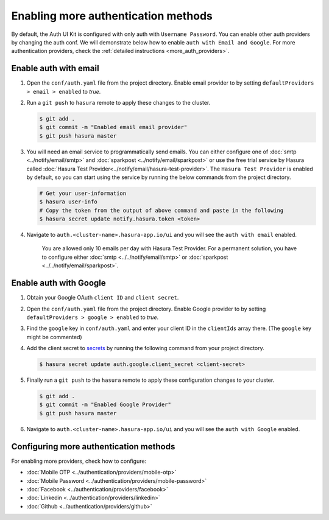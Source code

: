 ====================================
Enabling more authentication methods
====================================

By default, the Auth UI Kit is configured with only auth with ``Username Password``. You can enable other auth providers by changing the auth conf. We will demonstrate below how to enable ``auth with Email and Google``. For more authentication providers, check the :ref:`detailed instructions <more_auth_providers>`.

Enable auth with email
----------------------

#. Open the ``conf/auth.yaml`` file from the project directory. Enable email provider to by setting ``defaultProviders > email > enabled`` to *true*.

#. Run a ``git push`` to ``hasura`` remote to apply these changes to the cluster.

   .. code-block:: bash

       $ git add .
       $ git commit -m "Enabled email email provider"
       $ git push hasura master


#. You will need an email service to programmatically send emails. You can either configure one of :doc:`smtp <../notify/email/smtp>` and :doc:`sparkpost <../notify/email/sparkpost>` or use the free trial service by Hasura called :doc:`Hasura Test Provider<../notify/email/hasura-test-provider>`. The ``Hasura Test Provider`` is enabled by default, so you can start using the service by running the below commands from the project directory.

   .. code-block:: bash

      # Get your user-information
      $ hasura user-info
      # Copy the token from the output of above command and paste in the following
      $ hasura secret update notify.hasura.token <token>

#. Navigate to ``auth.<cluster-name>.hasura-app.io/ui`` and you will see the ``auth with email`` enabled.

    You are allowed only 10 emails per day with Hasura Test Provider. For a permanent solution, you have to configure either :doc:`smtp <../../notify/email/smtp>` or :doc:`sparkpost <../../notify/email/sparkpost>`.

Enable auth with Google
-----------------------

#. Obtain your Google OAuth ``client ID`` and ``client secret``.

#. Open the ``conf/auth.yaml`` file from the project directory. Enable Google provider to by setting ``defaultProviders > google > enabled`` to *true*.

#. Find the ``google`` key in ``conf/auth.yaml`` and enter your client ID in the ``clientIds`` array there. (The ``google`` key might be commented)

   .. snippet:: yaml
     :filename: auth.yaml

       ## For example if your client ID is "xxxxxx"
       google:
         clientIds: ["xxxxxx"]
         clientSecret:
           secretKeyRef:
             key: auth.google.client_secret
             name: hasura-secrets

#. Add the client secret to `secrets <https://docs.hasura.io/0.15/manual/hasuractl/hasura_secret.html>`_ by running the following command from your project directory.

   .. code-block:: bash

      $ hasura secret update auth.google.client_secret <client-secret>


#. Finally run a ``git push`` to the ``hasura`` remote to apply these configuration changes to your cluster.

   .. code-block:: bash

      $ git add .
      $ git commit -m "Enabled Google Provider"
      $ git push hasura master

#. Navigate to ``auth.<cluster-name>.hasura-app.io/ui`` and you will see the ``auth with Google`` enabled.

.. _more_auth_providers:

Configuring more authentication methods
------------------------------------

For enabling more providers, check how to configure:

- :doc:`Mobile OTP <../authentication/providers/mobile-otp>`
- :doc:`Mobile Password <../authentication/providers/mobile-password>`
- :doc:`Facebook <../authentication/providers/facebook>`
- :doc:`Linkedin <../authentication/providers/linkedin>`
- :doc:`Github <../authentication/providers/github>`
